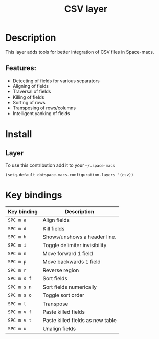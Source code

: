 #+TITLE: CSV layer

#+TAGS: dsl|layer|markup|programming

[[file:img/csv.png]]

* Table of Contents                     :TOC_5_gh:noexport:
- [[#description][Description]]
  - [[#features][Features:]]
- [[#install][Install]]
  - [[#layer][Layer]]
- [[#key-bindings][Key bindings]]

* Description
This layer adds tools for better integration of CSV files in Space-macs.

** Features:
- Detecting of fields for various separators
- Aligning of fields
- Traversal of fields
- Killing of fields
- Sorting of rows
- Transposing of rows/columns
- Intelligent yanking of fields

* Install
** Layer
To use this contribution add it to your =~/.space-macs=

#+BEGIN_SRC e-macs-lisp
  (setq-default dotspace-macs-configuration-layers '(csv))
#+END_SRC

* Key bindings

| Key binding | Description                      |
|-------------+----------------------------------|
| ~SPC m a~   | Align fields                     |
| ~SPC m d~   | Kill fields                      |
| ~SPC m h~   | Shows/unshows a header line.     |
| ~SPC m i~   | Toggle delimiter invisibility    |
| ~SPC m n~   | Move forward 1 field             |
| ~SPC m p~   | Move backwards 1 field           |
| ~SPC m r~   | Reverse region                   |
| ~SPC m s f~ | Sort fields                      |
| ~SPC m s n~ | Sort fields numerically          |
| ~SPC m s o~ | Toggle sort order                |
| ~SPC m t~   | Transpose                        |
| ~SPC m v f~ | Paste killed fields              |
| ~SPC m v t~ | Paste killed fields as new table |
| ~SPC m u~   | Unalign fields                   |



